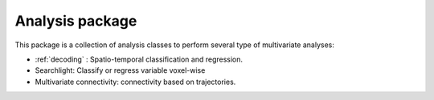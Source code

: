 Analysis package
===================

This package is a collection of analysis classes to perform
several type of multivariate analyses:

* :ref:`decoding` : Spatio-temporal classification and regression.
* Searchlight: Classify or regress variable voxel-wise
* Multivariate connectivity: connectivity based on trajectories.

